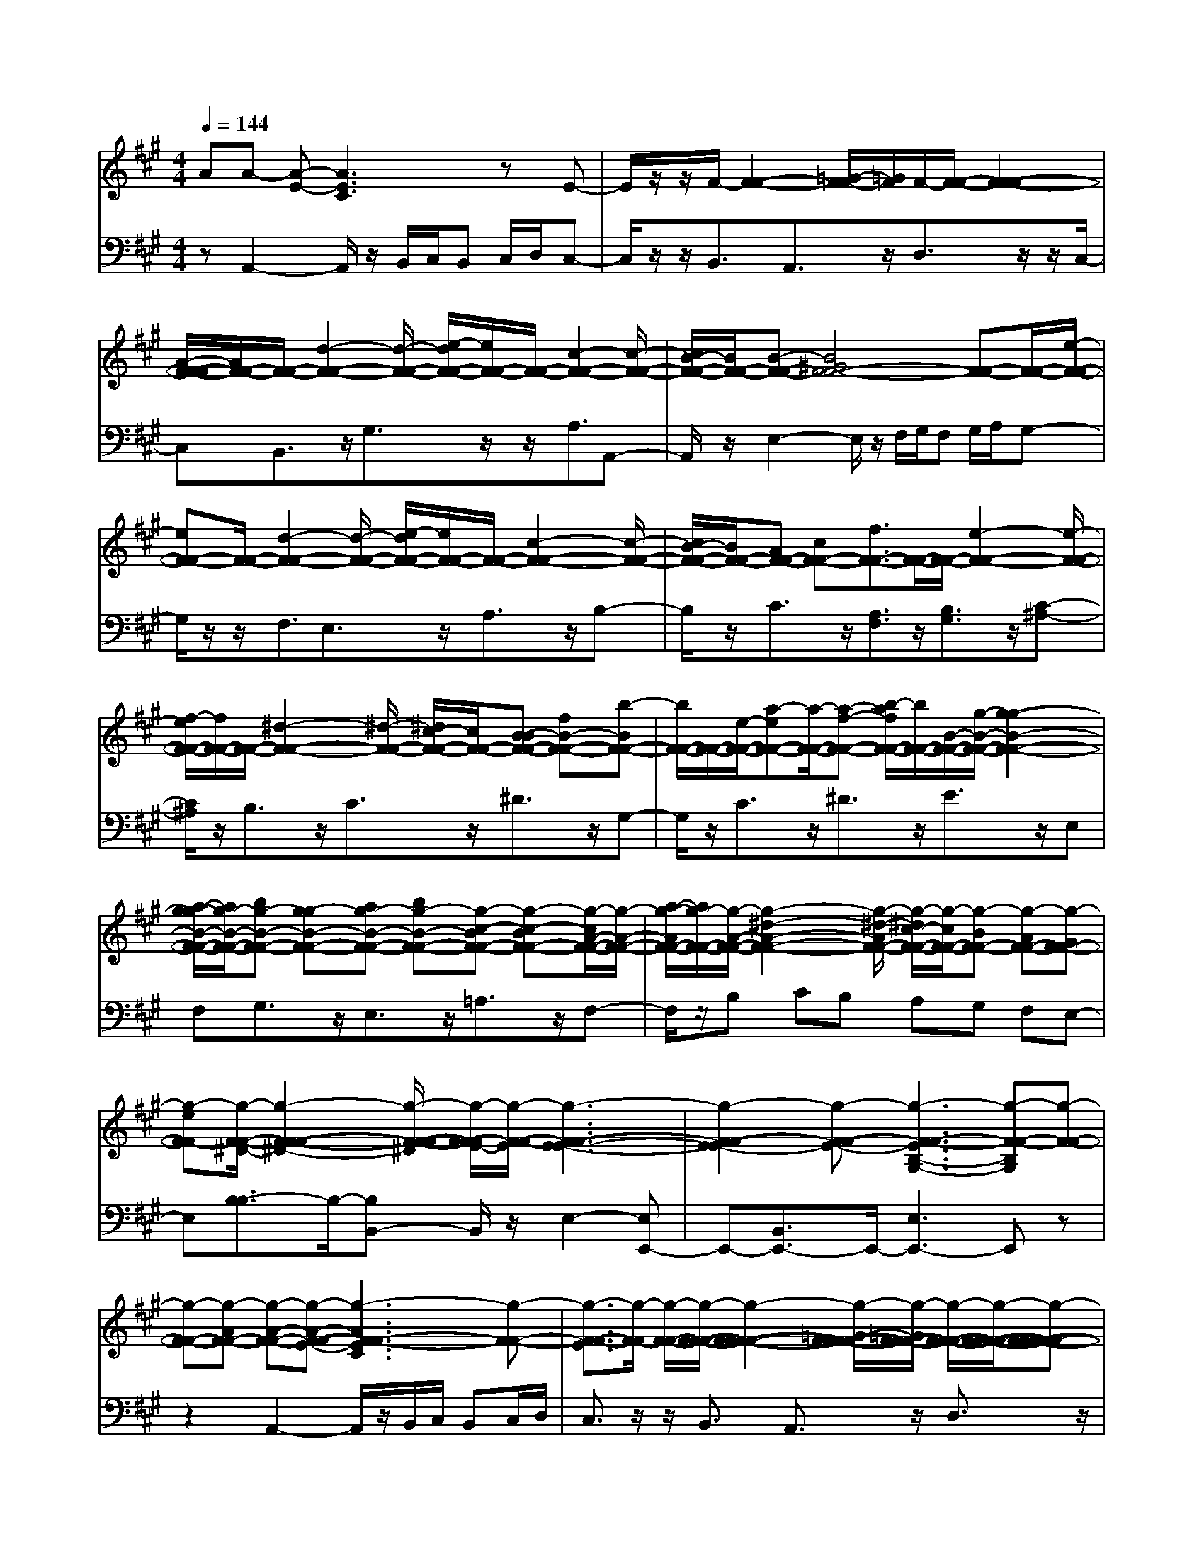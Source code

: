 % input file /afs/.ir/users/q/u/quinlanj/cs221/project/training_data/bwv806d.mid
% format 1 file 4 tracks
X: 1
T: 
M: 4/4
L: 1/8
Q:1/4=144
% Last note suggests Mixolydian mode tune
K:A % 3 sharps
%untitled
% Time signature=1/8  MIDI-clocks/click=12  32nd-notes/24-MIDI-clocks=8
% MIDI Key signature, sharp/flats=0  minor=0
% Time signature=3/2  MIDI-clocks/click=48  32nd-notes/24-MIDI-clocks=8
% Time signature=1/8  MIDI-clocks/click=12  32nd-notes/24-MIDI-clocks=8
% Time signature=3/2  MIDI-clocks/click=48  32nd-notes/24-MIDI-clocks=8
% Time signature=1/8  MIDI-clocks/click=12  32nd-notes/24-MIDI-clocks=8
% Time signature=3/2  MIDI-clocks/click=48  32nd-notes/24-MIDI-clocks=8
% Time signature=1/8  MIDI-clocks/click=12  32nd-notes/24-MIDI-clocks=8
% Time signature=3/2  MIDI-clocks/click=48  32nd-notes/24-MIDI-clocks=8
V:1
%English Suite 1, 4. Courante 2
%%MIDI program 0
AA- [A-E-][A3E3C3] zE-|E/2z/2z/2F/2- [F2-F2-] [=G/2-F/2-F/2][=G/2F/2]F/2-[F/2-F/2-] [F2-F2-F2-]|[A/2-F/2-F/2-F/2][A/2F/2-F/2-][F/2-F/2-][d2-F2-F2-][d/2-F/2-F/2-] [e/2-d/2F/2-F/2-][e/2F/2-F/2-][F/2-F/2-][c2-F2-F2-][c/2-F/2-F/2-]|[c/2B/2-F/2-F/2-][B/2F/2-F/2-][B-F-F-] [B4^G4F4-F4-] [F-F-][F/2-F/2-][e/2-F/2-F/2-]|
[eF-F-][F/2-F/2-][d2-F2-F2-][d/2-F/2-F/2-] [e/2-d/2F/2-F/2-][e/2F/2-F/2-][F/2-F/2-][c2-F2-F2-][c/2-F/2-F/2-]|[c/2B/2-F/2-F/2-][B/2F/2-F/2-][AF-F-] [cF-F-][f3/2F3/2-F3/2-][F/2-F/2-][F/2-F/2-][e2-F2-F2-][e/2-F/2-F/2-]|[f/2-e/2F/2-F/2-][f/2F/2-F/2-][F/2-F/2-][^d2-F2-F2-][^d/2-F/2-F/2-] [^d/2c/2-F/2-F/2-][c/2F/2-F/2-][B-BF-F-] [fB-F-F-][b-BF-F-]|[b/2F/2-F/2-][F/2-F/2-][e/2-F/2-F/2-][a-eF-F-][a/2-F/2-F/2-][a-f-F-F-] [b/2-a/2f/2F/2-F/2-][b/2F/2-F/2-][B/2-F/2-F/2-][g/2-B/2-F/2-F/2-] [g2-g2-B2-F2-F2-]|
[a/2-g/2-g/2B/2-F/2-F/2-][a/2g/2-B/2-F/2-F/2-][bg-B-F-F-] [g-gB-F-F-][ag-B-F-F-] [bg-B-F-F-][g-c-BF-F-] [g-c-BF-F-][g/2-c/2A/2-F/2-F/2-][g/2-A/2-F/2-F/2-]|[a/2-g/2-A/2F/2-F/2-][a/2g/2-F/2-F/2-][g/2-A/2-F/2-F/2-][g2-^d2-A2-F2-F2-][g/2-^d/2-A/2F/2-F/2-] [g/2-^d/2c/2-F/2-F/2-][g/2-c/2F/2-F/2-][g-BF-F-] [g-AF-F-][g-GF-F-]|[g-eF-F][g/2-F/2-F/2-^D/2-][g2-F2-F2-F2-^D2-][g/2-F/2-F/2-F/2-^D/2] [g/2-F/2-F/2-F/2E/2-][g/2-F/2-F/2-E/2][g3-F3-F3-E3-E3-]|[g2-F2-F2-E2-E2] [g-F-F-E-][g3-F3-F3-E3B,3-G,3-] [g-F-F-B,G,][g-F-F-]|
[g-F-F-][g-AF-F-] [g-A-F-F-][g-A-F-F-E-] [g3-A3F3-F3-E3C3][g-F-F-]|[g3/2-F3/2-F3/2-E3/2][g/2-F/2-F/2] [g/2-F/2-F/2-][g/2-F/2-F/2-F/2-][g2-F2-F2-F2-F2-][g/2-=G/2-F/2-F/2-F/2-F/2][g/2-=G/2F/2-F/2-F/2] [g/2-F/2-F/2-F/2-][g/2-F/2-F/2-F/2-F/2-][g-F-F-F-F-F-]|[g-F-F-F-F-F-][g/2-A/2-F/2-F/2-F/2-F/2-F/2][g/2-A/2F/2-F/2-F/2-F/2-] [g/2-F/2-F/2-F/2-F/2-][g2-=d2-F2-F2-F2-F2-][g/2-d/2-F/2-F/2-F/2-F/2-][g/2-e/2-d/2F/2-F/2-F/2-F/2-][g/2-e/2F/2-F/2-F/2-F/2-] [g/2-F/2-F/2-F/2-F/2-][g3/2-c3/2-F3/2-F3/2-F3/2-F3/2-]|[g-c-F-F-F-F-][g/2-c/2B/2-F/2-F/2-F/2-F/2-][g/2-B/2F/2-F/2-F/2-F/2-] [g-B-F-F-F-F-][g4-B4^G4F4-F4-F4-F4-][g-F-F-F-F-]|
[g/2-F/2-F/2-F/2-F/2-][g3/2-e3/2F3/2-F3/2-F3/2-F3/2-] [g/2-F/2-F/2-F/2-F/2-][g2-d2-F2-F2-F2-F2-][g/2-d/2-F/2-F/2-F/2-F/2-][g/2-e/2-d/2F/2-F/2-F/2-F/2-][g/2-e/2F/2-F/2-F/2-F/2-] [g/2-F/2-F/2-F/2-F/2-][g3/2-c3/2-F3/2-F3/2-F3/2-F3/2-]|[g-c-F-F-F-F-][g/2-c/2B/2-F/2-F/2-F/2-F/2-][g/2-B/2F/2-F/2-F/2-F/2-] [g-AF-F-F-F-][g-cF-F-F-F-] [g3/2-f3/2F3/2-F3/2-F3/2-F3/2-][g/2-F/2-F/2-F/2-F/2-] [g/2-F/2-F/2-F/2-F/2-][g3/2-e3/2-F3/2-F3/2-F3/2-F3/2-]|[g-e-F-F-F-F-][g/2-f/2-e/2F/2-F/2-F/2-F/2-][g/2-f/2F/2-F/2-F/2-F/2-] [g/2-F/2-F/2-F/2-F/2-][g2-^d2-F2-F2-F2-F2-][g/2-^d/2-F/2-F/2-F/2-F/2-][g/2-^d/2c/2-F/2-F/2-F/2-F/2-][g/2-c/2F/2-F/2-F/2-F/2-] [g-B-BF-F-F-F-][g-fB-F-F-F-F-]|[b-g-BF-F-F-F-][b/2g/2-F/2-F/2-F/2-F/2-][g/2-F/2-F/2-F/2-F/2-] [g/2e/2-F/2-F/2-F/2-F/2-][a-g-eF-F-F-F-][a/2-g/2-F/2-F/2-F/2-F/2-] [a-g-f-F-F-F-F-][b/2-a/2g/2-f/2F/2-F/2-F/2-F/2-][b/2g/2-F/2-F/2-F/2-F/2-] [g/2-g/2B/2-F/2-F/2-F/2-F/2-][g/2-g/2-B/2-F/2-F/2-F/2-F/2-][g-g-g-B-F-F-F-F-]|
[g-g-g-B-F-F-F-F-][a/2-g/2-g/2-g/2B/2-F/2-F/2-F/2-F/2-][a/2g/2-g/2-B/2-F/2-F/2-F/2-F/2-] [bg-g-B-F-F-F-F-][g-g-gB-F-F-F-F-] [ag-g-B-F-F-F-F-][bg-g-B-F-F-F-F-] [g-g-c-BF-F-F-F-][g-g-c-BF-F-F-F-]|[g/2-g/2-c/2A/2-F/2-F/2-F/2-F/2-][g/2-g/2-A/2-F/2-F/2-F/2-F/2-][a/2-g/2-g/2-A/2F/2-F/2-F/2-F/2-][a/2g/2-g/2-F/2-F/2-F/2-F/2-] [g/2-g/2-A/2-F/2-F/2-F/2-F/2-][g2-g2-^d2-A2-F2-F2-F2-F2-][g/2-g/2-^d/2-A/2F/2-F/2-F/2-F/2-][g/2-g/2-^d/2c/2-F/2-F/2-F/2-F/2-][g/2-g/2-c/2F/2-F/2-F/2-F/2-] [g-g-BF-F-F-F-][g-g-AF-F-F-F-]|[g-g-GF-F-F-F-][g-g-eF-F-F-F] [g/2-g/2-F/2-F/2-F/2-F/2-^D/2-][g2-g2-F2-F2-F2-F2-F2-^D2-][g/2-g/2-F/2-F/2-F/2-F/2-F/2-^D/2][g/2-g/2-F/2-F/2-F/2-F/2-F/2E/2-][g/2-g/2-F/2-F/2-F/2-F/2-E/2] [g2-g2-F2-F2-F2-F2-E2-E2-]|[g3-g3-F3-F3-F3-F3-E3-E3][g-g-F-F-F-F-E-] [g3-g3-F3-F3-F3-F3-E3B,3-G,3-][g-g-F-F-F-F-B,G,]|
[g2-g2-F2-F2-F2-F2-] [g-g-BF-F-F-F-][g-g-B-F-F-F-F-] [g-g-B-G-F-F-F-F-][g3-g3-B3G3F3-F3-F3-F3-E3]|[g-g-F-F-F-F-][g3/2-g3/2-G3/2F3/2-F3/2-F3/2-F3/2-E3/2][g/2-g/2-F/2-F/2-F/2-F/2-][g/2-g/2-F/2-F/2-F/2-F/2-F/2-][g2-g2-A2-F2-F2-F2-F2-F2][g/2-g/2-A/2-F/2-F/2-F/2-F/2-] [g/2-g/2-B/2-A/2G/2-F/2-F/2-F/2-F/2-][g/2-g/2-B/2G/2F/2-F/2-F/2-F/2-][g-g-c-A-F-F-F-F-]|[g/2-g/2-c/2-A/2F/2-F/2-F/2-F/2-][g-g-cF-F-F-F-][g/2-g/2-F/2-F/2-F/2-F/2-] [g-g-A-AF-F-F-F-][g/2-g/2-A/2-F/2-F/2-F/2-F/2-][g-g-f-AF-F-F-F-][g/2-g/2-f/2-F/2-F/2-F/2-F/2-][g-g-f-B-F-F-F-F-] [g/2-g/2-=g/2-f/2B/2-F/2-F/2-F/2-F/2-][^g/2-g/2-=g/2B/2-F/2-F/2-F/2-F/2-][^g/2-g/2-B/2-F/2-F/2-F/2-F/2-][g/2-g/2-e/2-B/2-F/2-F/2-F/2-F/2-]|[g/2-g/2-e/2-B/2F/2-F/2-F/2-F/2-][g/2-g/2-e/2-F/2-F/2-F/2-F/2-][g-g-e-^A-F-F-F-F-] [g/2-g/2-e/2=d/2^A/2F/2-F/2-F/2-F/2-][g/2-g/2-c/2F/2-F/2-F/2-F/2-][g/2-g/2-B/2-F/2-F/2-F/2-F/2-][g4-g4-d4-B4-F4-F4-F4-F4-][g/2-g/2-d/2B/2F/2-F/2-F/2-F/2-]|
[g-g-F-F-F-F-][g/2-g/2-B/2-F/2-F/2-F/2-F/2-][bg-g-f-BF-F-F-F-][g/2-g/2-f/2F/2-F/2-F/2-F/2-][g/2-g/2f/2-F/2-F/2-F/2-F/2-][a2g2-g2-f2-F2-F2-F2-F2-][g/2-g/2-f/2F/2-F/2-F/2-F/2-] [bg-g-F-F-F-F-][g/2-g/2-e/2-F/2-F/2-F/2-F/2-][g/2-g/2-=g/2-e/2-F/2-F/2-F/2-F/2-]|[^g2-g2-=g2e2F2-F2-F2-F2-] [^g-g-fF-F-F-F-][g-g-eF-F-F-F-] [g-g-=gF-F-F-F-][^g3/2-g3/2-B3/2=G3/2F3/2-F3/2-F3/2-F3/2-][g/2-g/2-F/2-F/2-F/2-F/2-][g/2-g/2-F/2-F/2-F/2-F/2-E/2-][g/2-g/2-=A/2-=G/2-F/2-F/2-F/2-F/2-E/2-]|[g/2-g/2-c/2-A/2=G/2-F/2-F/2-F/2-F/2-E/2][g/2-g/2-c/2-=G/2F/2-F/2-F/2-F/2-][g-g-c-F-F-F-F-F-] [g/2-g/2-d/2-c/2F/2-F/2-F/2-F/2-F/2][g/2-g/2-d/2F/2-F/2-F/2-F/2-][g/2-g/2-F/2-F/2-F/2-F/2-E/2-][g2-g2-c2-F2-F2-F2-F2-E2-][g/2-g/2-c/2F/2-F/2-F/2-F/2-E/2-] [g-g-BF-F-F-F-E-][g-g-AF-F-F-F-E]|[g-g-eF-F-F-F-][a3/2g3/2-g3/2-F3/2-F3/2-F3/2-F3/2-][g/2-g/2-F/2-F/2-F/2-F/2-][g/2-g/2-F/2-F/2-F/2-F/2-][g2-g2-=g2-F2-F2-F2-F2-][^g/2-g/2-=g/2-F/2-F/2-F/2-F/2-] [a/2-^g/2-g/2-=g/2F/2-F/2-F/2-F/2-][a/2^g/2-g/2-F/2-F/2-F/2-F/2-][g/2-g/2F/2-F/2-F/2-F/2-][g/2-g/2-f/2-F/2-F/2-F/2-F/2-]|
[g2-g2-f2-F2-F2-F2-F2-] [g/2-g/2-f/2e/2-F/2-F/2-F/2-F/2-][g/2-g/2-e/2F/2-F/2-F/2-F/2-][g-g-dF-F-F-F-] [g-g-cF-F-F-F-][g-g-BF-F-F-F-] [g-g-eF-F-F-F-][g/2-g/2-F/2-F/2-F/2-F/2-][g/2-g/2-F/2-F/2-F/2-F/2-]|[g/2-g/2-F/2-F/2-F/2-F/2-][g/2-g/2-F/2-F/2-F/2-F/2-][g/2-g/2-F/2-F/2-F/2-F/2-][g/2-g/2-c/2F/2-F/2-F/2-F/2-] [g-g-dF-F-F-F-][g-g-d-F-F-F-F-] [g-g-d-A-F-F-F-F-][g3-g3-d3A3F3-F3-F3-F3-F3]|[g-g-F-F-F-F-][g3/2-g3/2-f3/2c3/2F3/2-F3/2-F3/2-F3/2-][g/2-g/2-F/2-F/2-F/2-F/2-][g/2-g/2-d/2-F/2-F/2-F/2-F/2-][g-g-=g-dF-F-F-F-][^g/2-g/2-=g/2-F/2-F/2-F/2-F/2-][^g-g-=g-c-F-F-F-F-] [^g/2-g/2-=g/2f/2-c/2F/2-F/2-F/2-F/2-][^g/2-g/2-f/2F/2-F/2-F/2-F/2-][g/2-g/2-B/2-F/2-F/2-F/2-F/2-][g/2-g/2-e/2-B/2-F/2-F/2-F/2-F/2-]|[g/2-g/2-e/2-B/2F/2-F/2-F/2-F/2-][g/2-g/2-e/2-F/2-F/2-F/2-F/2-][g-g-eA-F-F-F-F-] [g/2-g/2-d/2-A/2F/2-F/2-F/2-F/2-][g/2-g/2-d/2F/2-F/2-F/2-F/2-][g3/2-g3/2-c3/2=G3/2-F3/2-F3/2-F3/2-F3/2-][g/2-g/2-=G/2-F/2-F/2-F/2-F/2-][g-g-B=GF-F-F-F-] [g-g-^AF-F-F-F-][g/2-g/2-F/2-F/2-F/2-F/2-F/2-][g/2-g/2-B/2-F/2-F/2-F/2-F/2-F/2-]|
[g/2-g/2-B/2-F/2-F/2-F/2-F/2-F/2][g/2-g/2-B/2-F/2-F/2-F/2-F/2-][g-g-B=G-F-F-F-F-] [g/2-g/2-c/2-=G/2F/2-F/2-F/2-F/2-][g/2-g/2-c/2F/2-F/2-F/2-F/2-][g/2-g/2-F/2-F/2-F/2-F/2-C/2-][g2-g2-^A2-F2-F2-F2-F2-C2-][g/2-g/2-^A/2-F/2-F/2-F/2-F/2-C/2-] [g/2-g/2-^A/2^G/2-F/2-F/2-F/2-F/2-C/2-][g/2-g/2-G/2F/2-F/2-F/2-F/2-C/2-][g-g-F-F-F-F-FC]|[g-g-cF-F-F-F-][g3/2-g3/2-f3/2F3/2-F3/2-F3/2-F3/2-][g/2-g/2-F/2-F/2-F/2-F/2-][g/2-g/2-F/2-F/2-F/2-F/2-][g2-g2-e2-F2-F2-F2-F2-][g/2-g/2-e/2F/2-F/2-F/2-F/2-] [g-g-fF-F-F-F-][g-g-d-F-F-F-F-]|[g-g-dF-F-F-F-][g-g-F-F-F-F-] [g-g-cF-F-F-F-][g-g-BF-F-F-F-] [g-g-^AF-F-F-F-][g-g-BF-F-F-F-] [g-g-cF-F-F-F-][g/2-g/2-^A/2-F/2-F/2-F/2-F/2-][g/2-g/2-c/2-^A/2-F/2-F/2-F/2-F/2-]|[g2-g2-c2-^A2F2-F2-F2-F2-] [g/2-g/2-c/2B/2-F/2-F/2-F/2-F/2-][g/2-g/2-B/2F/2-F/2-F/2-F/2-][g-g-B-F-F-F-F-] [g-g-B-F-F-F-F-F-][g3-g3-B3F3-F3-F3-F3-F3=D3]|
[g-g-F-F-F-F-][g/2-g/2-F/2-F/2-F/2-F/2-][g3/2-g3/2-B3/2F3/2-F3/2-F3/2-F3/2-][g/2-g/2-F/2-F/2-F/2-F/2-E/2-][g2-g2-e2-B2F2-F2-F2-F2-E2-][g/2-g/2-e/2-F/2-F/2-F/2-F/2-E/2] [g/2-g/2-e/2d/2-F/2-F/2-F/2-F/2-][g/2-g/2-d/2F/2-F/2-F/2-F/2-][g/2-g/2-F/2-F/2-F/2-F/2-E/2-][g/2-g/2-c/2-F/2-F/2-F/2-F/2-E/2-]|[g2-g2-c2-F2-F2-F2-F2-E2-] [g/2-g/2-c/2B/2-F/2-F/2-F/2-F/2-E/2-][g/2-g/2-B/2F/2-F/2-F/2-F/2-E/2-][g-g-=AF-F-F-F-E] [g-g-cF-F-F-F-][g3/2-g3/2-F3/2-F3/2-F3/2-F3/2-F3/2A,3/2][g/2-g/2-F/2-F/2-F/2-F/2-][g/2-g/2-F/2-F/2-F/2-F/2-D/2-][g/2-g/2-G/2-F/2-F/2-F/2-F/2-E/2-D/2-]|[g/2-g/2-G/2-F/2-F/2-F/2-F/2-E/2D/2][g/2-g/2-G/2-F/2-F/2-F/2-F/2-][g-g-G-F-F-F-F-C-] [g/2-g/2-A/2-G/2F/2-F/2-F/2-F/2-C/2][g/2-g/2-A/2F/2-F/2-F/2-F/2-][g/2-g/2-F/2-F/2-F/2-F/2-B,/2-][g2-g2-G2-F2-F2-F2-F2-B,2-][g/2-g/2-G/2-F/2-F/2-F/2-F/2-B,/2-] [g/2-g/2-G/2F/2-F/2-F/2-F/2-F/2-B,/2-][g/2-g/2-F/2-F/2-F/2-F/2-F/2B,/2-][g-g-F-F-F-F-E-B,]|[g/2-g/2-F/2-F/2-F/2-F/2-E/2][g/2-g/2-F/2-F/2-F/2-F/2-][g-g-BF-F-F-F-] [g/2-g/2-c/2F/2-F/2-F/2-F/2-][g/2-g/2-d/2F/2-F/2-F/2-F/2-][g/2-g/2-F/2-F/2-F/2-F/2-][g2-g2-c2-F2-F2-F2-F2-][g/2-g/2-c/2F/2-F/2-F/2-F/2-] [g-g-BF-F-F-F-][g-g-e-F-F-F-F-]|
[g3/2-g3/2-e3/2F3/2-F3/2-F3/2-F3/2-][g/2-g/2-F/2-F/2-F/2-F/2-] [g-g-fF-F-F-F-][g-g-=gF-F-F-F-] [^g-g-eF-F-F-F-][a3/2g3/2-g3/2-c3/2F3/2-F3/2-F3/2-F3/2-][g/2-g/2-F/2-F/2-F/2-F/2-][g/2-g/2-d/2-F/2-F/2-F/2-F/2-][g/2-g/2-=g/2-d/2-F/2-F/2-F/2-F/2-]|[^g/2-g/2-=g/2-d/2F/2-F/2-F/2-F/2-][^g/2-g/2-=g/2-F/2-F/2-F/2-F/2-][^g-g-=g-e-F-F-F-F-] [a/2-^g/2-g/2-=g/2e/2F/2-F/2-F/2-F/2-][a/2^g/2-g/2-F/2-F/2-F/2-F/2-][g3/2-g3/2-f3/2-e3/2A3/2F3/2-F3/2-F3/2-F3/2-][g/2-g/2-f/2-F/2-F/2-F/2-F/2-][g/2-g/2-f/2d/2-F/2-F/2-F/2-F/2-][g/2-g/2-d/2-F/2-F/2-F/2-F/2-] [g/2-g/2-g/2-d/2F/2-F/2-F/2-F/2-][g/2-g/2-g/2F/2-F/2-F/2-F/2-][ag-g-cF-F-F-F-]|[g-g-dBF-F-F-F-][g-g-cAF-F-F-F-] [g-g-BBF-F-F-F-][g/2-g/2-G/2-F/2-F/2-F/2-F/2-][g2-g2-B2-G2-F2-F2-F2-F2-][g/2-g/2-B/2-G/2F/2-F/2-F/2-F/2-] [g/2-g/2-B/2A/2-F/2-F/2-F/2-F/2-][g/2-g/2-A/2F/2-F/2-F/2-F/2-][g-g-A-A-F-F-F-F-]|[g4-g4-A4-A4F4-F4-F4-F4-] [g-g-A-F-F-F-F-][g3-g3-A3F3-F3-F3-F3-E3C3]|
[g3-g3-F3-F3-F3-F3-][g-g-BF-F-F-F-] [g-g-B-F-F-F-F-][g-g-B-G-F-F-F-F-] [g2-g2-B2-G2-F2-F2-F2-F2-E2-]|[g-g-BGF-F-F-F-E][g-g-F-F-F-F-] [g3/2-g3/2-G3/2F3/2-F3/2-F3/2-F3/2-E3/2][g/2-g/2-F/2-F/2-F/2-F/2-] [g/2-g/2-F/2-F/2-F/2-F/2-F/2-][g2-g2-A2-F2-F2-F2-F2-F2][g/2-g/2-A/2-F/2-F/2-F/2-F/2-][g/2-g/2-B/2-A/2G/2-F/2-F/2-F/2-F/2-][g/2-g/2-B/2G/2F/2-F/2-F/2-F/2-]|[g3/2-g3/2-c3/2-A3/2F3/2-F3/2-F3/2-F3/2-][g-g-cF-F-F-F-][g/2-g/2-F/2-F/2-F/2-F/2-][g-g-A-AF-F-F-F-] [g/2-g/2-A/2-F/2-F/2-F/2-F/2-][g-g-f-AF-F-F-F-][g/2-g/2-f/2-F/2-F/2-F/2-F/2-] [g-g-f-B-F-F-F-F-][g/2-g/2-=g/2-f/2B/2-F/2-F/2-F/2-F/2-][^g/2-g/2-=g/2B/2-F/2-F/2-F/2-F/2-]|[^g/2-g/2-B/2-F/2-F/2-F/2-F/2-][g-g-e-BF-F-F-F-][g/2-g/2-e/2-F/2-F/2-F/2-F/2-] [g-g-e-^A-F-F-F-F-][g/2-g/2-e/2d/2^A/2F/2-F/2-F/2-F/2-][g/2-g/2-c/2F/2-F/2-F/2-F/2-] [g/2-g/2-B/2-F/2-F/2-F/2-F/2-][g3-g3-d3-B3-F3-F3-F3-F3-][g/2-g/2-d/2-B/2-F/2-F/2-F/2-F/2-]|
[g-g-dBF-F-F-F-][g-g-F-F-F-F-] [g/2-g/2-B/2-F/2-F/2-F/2-F/2-][bg-g-f-BF-F-F-F-][g/2-g/2-f/2F/2-F/2-F/2-F/2-] [g/2-g/2f/2-F/2-F/2-F/2-F/2-][a2g2-g2-f2-F2-F2-F2-F2-][g/2-g/2-f/2F/2-F/2-F/2-F/2-][bg-g-F-F-F-F-]|[g/2-g/2-e/2-F/2-F/2-F/2-F/2-][g2-g2-=g2-e2-F2-F2-F2-F2-][^g/2-g/2-=g/2e/2F/2-F/2-F/2-F/2-][^g-g-fF-F-F-F-] [g-g-eF-F-F-F-][g-g-=gF-F-F-F-] [^g3/2-g3/2-B3/2=G3/2F3/2-F3/2-F3/2-F3/2-][g/2-g/2-F/2-F/2-F/2-F/2-]|[g/2-g/2-F/2-F/2-F/2-F/2-E/2-][g/2-g/2-=A/2-=G/2-F/2-F/2-F/2-F/2-E/2-][g/2-g/2-c/2-A/2=G/2-F/2-F/2-F/2-F/2-E/2][g/2-g/2-c/2-=G/2F/2-F/2-F/2-F/2-] [g-g-c-F-F-F-F-F-][g/2-g/2-d/2-c/2F/2-F/2-F/2-F/2-F/2][g/2-g/2-d/2F/2-F/2-F/2-F/2-] [g/2-g/2-F/2-F/2-F/2-F/2-E/2-][g2-g2-c2-F2-F2-F2-F2-E2-][g/2-g/2-c/2F/2-F/2-F/2-F/2-E/2-][g-g-BF-F-F-F-E-]|[g-g-AF-F-F-F-E][g-g-eF-F-F-F-] [a3/2g3/2-g3/2-F3/2-F3/2-F3/2-F3/2-][g/2-g/2-F/2-F/2-F/2-F/2-] [g/2-g/2-F/2-F/2-F/2-F/2-][g2-g2-=g2-F2-F2-F2-F2-][^g/2-g/2-=g/2-F/2-F/2-F/2-F/2-][a/2-^g/2-g/2-=g/2F/2-F/2-F/2-F/2-][a/2^g/2-g/2-F/2-F/2-F/2-F/2-]|
[g/2-g/2F/2-F/2-F/2-F/2-][g2-g2-f2-F2-F2-F2-F2-][g/2-g/2-f/2-F/2-F/2-F/2-F/2-][g/2-g/2-f/2e/2-F/2-F/2-F/2-F/2-][g/2-g/2-e/2F/2-F/2-F/2-F/2-] [g-g-dF-F-F-F-][g-g-cF-F-F-F-] [g-g-BF-F-F-F-][g-g-eF-F-F-F-]|[g/2-g/2-F/2-F/2-F/2-F/2-][g/2-g/2-F/2-F/2-F/2-F/2-][g/2-g/2-F/2-F/2-F/2-F/2-][g/2-g/2-F/2-F/2-F/2-F/2-] [g/2-g/2-F/2-F/2-F/2-F/2-][g/2-g/2-c/2F/2-F/2-F/2-F/2-][g-g-dF-F-F-F-] [g-g-d-F-F-F-F-][g-g-d-A-F-F-F-F-] [g2-g2-d2-A2-F2-F2-F2-F2-F2-]|[g-g-dAF-F-F-F-F][g-g-F-F-F-F-] [g3/2-g3/2-f3/2c3/2F3/2-F3/2-F3/2-F3/2-][g/2-g/2-F/2-F/2-F/2-F/2-] [g/2-g/2-d/2-F/2-F/2-F/2-F/2-][g-g-=g-dF-F-F-F-][^g/2-g/2-=g/2-F/2-F/2-F/2-F/2-] [^g-g-=g-c-F-F-F-F-][^g/2-g/2-=g/2f/2-c/2F/2-F/2-F/2-F/2-][^g/2-g/2-f/2F/2-F/2-F/2-F/2-]|[g/2-g/2-B/2-F/2-F/2-F/2-F/2-][g-g-e-BF-F-F-F-][g/2-g/2-e/2-F/2-F/2-F/2-F/2-] [g-g-eA-F-F-F-F-][g/2-g/2-d/2-A/2F/2-F/2-F/2-F/2-][g/2-g/2-d/2F/2-F/2-F/2-F/2-] [g3/2-g3/2-c3/2=G3/2-F3/2-F3/2-F3/2-F3/2-][g/2-g/2-=G/2-F/2-F/2-F/2-F/2-] [g-g-B=GF-F-F-F-][g-g-^AF-F-F-F-]|
[g/2-g/2-F/2-F/2-F/2-F/2-F/2-][g-g-B-F-F-F-F-F][g/2-g/2-B/2-F/2-F/2-F/2-F/2-] [g-g-B=G-F-F-F-F-][g/2-g/2-c/2-=G/2F/2-F/2-F/2-F/2-][g/2-g/2-c/2F/2-F/2-F/2-F/2-] [g/2-g/2-F/2-F/2-F/2-F/2-C/2-][g2-g2-^A2-F2-F2-F2-F2-C2-][g/2-g/2-^A/2-F/2-F/2-F/2-F/2-C/2-][g/2-g/2-^A/2^G/2-F/2-F/2-F/2-F/2-C/2-][g/2-g/2-G/2F/2-F/2-F/2-F/2-C/2-]|[g-g-F-F-F-F-FC][g-g-cF-F-F-F-] [g3/2-g3/2-f3/2F3/2-F3/2-F3/2-F3/2-][g/2-g/2-F/2-F/2-F/2-F/2-] [g/2-g/2-F/2-F/2-F/2-F/2-][g2-g2-e2-F2-F2-F2-F2-][g/2-g/2-e/2F/2-F/2-F/2-F/2-][g-g-fF-F-F-F-]|[g2-g2-d2F2-F2-F2-F2-] [g-g-F-F-F-F-][g-g-cF-F-F-F-] [g-g-BF-F-F-F-][g-g-^AF-F-F-F-] [g-g-BF-F-F-F-][g-g-cF-F-F-F-]|[g/2-g/2-^A/2-F/2-F/2-F/2-F/2-][g2-g2-c2-^A2-F2-F2-F2-F2-][g/2-g/2-c/2-^A/2F/2-F/2-F/2-F/2-][g/2-g/2-c/2B/2-F/2-F/2-F/2-F/2-][g/2-g/2-B/2F/2-F/2-F/2-F/2-] [g-g-B-F-F-F-F-][g-g-B-F-F-F-F-F-] [g2-g2-B2-F2-F2-F2-F2-F2-D2-]|
[g-g-BF-F-F-F-FD][g-g-F-F-F-F-] [g/2-g/2-F/2-F/2-F/2-F/2-][g3/2-g3/2-B3/2F3/2-F3/2-F3/2-F3/2-] [g/2-g/2-F/2-F/2-F/2-F/2-E/2-][g2-g2-e2-B2F2-F2-F2-F2-E2-][g/2-g/2-e/2-F/2-F/2-F/2-F/2-E/2][g/2-g/2-e/2d/2-F/2-F/2-F/2-F/2-][g/2-g/2-d/2F/2-F/2-F/2-F/2-]|[g/2-g/2-F/2-F/2-F/2-F/2-E/2-][g2-g2-c2-F2-F2-F2-F2-E2-][g/2-g/2-c/2-F/2-F/2-F/2-F/2-E/2-][g/2-g/2-c/2B/2-F/2-F/2-F/2-F/2-E/2-][g/2-g/2-B/2F/2-F/2-F/2-F/2-E/2-] [g-g-=AF-F-F-F-E][g-g-cF-F-F-F-] [g3/2-g3/2-F3/2-F3/2-F3/2-F3/2-F3/2A,3/2][g/2-g/2-F/2-F/2-F/2-F/2-]|[g/2-g/2-F/2-F/2-F/2-F/2-D/2-][g-g-G-F-F-F-F-ED][g/2-g/2-G/2-F/2-F/2-F/2-F/2-] [g-g-G-F-F-F-F-C-][g/2-g/2-A/2-G/2F/2-F/2-F/2-F/2-C/2][g/2-g/2-A/2F/2-F/2-F/2-F/2-] [g/2-g/2-F/2-F/2-F/2-F/2-B,/2-][g2-g2-G2-F2-F2-F2-F2-B,2-][g/2-g/2-G/2-F/2-F/2-F/2-F/2-B,/2-][g/2-g/2-G/2F/2-F/2-F/2-F/2-F/2-B,/2-][g/2-g/2-F/2-F/2-F/2-F/2-F/2B,/2-]|[g-g-F-F-F-F-E-B,][g/2-g/2-F/2-F/2-F/2-F/2-E/2][g/2-g/2-F/2-F/2-F/2-F/2-] [g-g-BF-F-F-F-][g/2-g/2-c/2F/2-F/2-F/2-F/2-][g/2-g/2-d/2F/2-F/2-F/2-F/2-] [g/2-g/2-F/2-F/2-F/2-F/2-][g2-g2-c2-F2-F2-F2-F2-][g/2-g/2-c/2F/2-F/2-F/2-F/2-][g-g-BF-F-F-F-]|
[g2-g2-e2-F2-F2-F2-F2-] [g/2-g/2-e/2F/2-F/2-F/2-F/2-][g/2-g/2-F/2-F/2-F/2-F/2-][g-g-fF-F-F-F-] [g-g-=gF-F-F-F-][^g-g-eF-F-F-F-] [a3/2g3/2-g3/2-c3/2F3/2-F3/2-F3/2-F3/2-][g/2-g/2-F/2-F/2-F/2-F/2-]|[g/2-g/2-d/2-F/2-F/2-F/2-F/2-][g-g-=g-dF-F-F-F-][^g/2-g/2-=g/2-F/2-F/2-F/2-F/2-] [^g-g-=g-e-F-F-F-F-][a/2-^g/2-g/2-=g/2e/2F/2-F/2-F/2-F/2-][a/2^g/2-g/2-F/2-F/2-F/2-F/2-] [g3/2-g3/2-f3/2-e3/2A3/2F3/2-F3/2-F3/2-F3/2-][g/2-g/2-f/2-F/2-F/2-F/2-F/2-] [g/2-g/2-f/2d/2-F/2-F/2-F/2-F/2-][g/2-g/2-d/2-F/2-F/2-F/2-F/2-][g/2-g/2-g/2-d/2F/2-F/2-F/2-F/2-][g/2-g/2-g/2F/2-F/2-F/2-F/2-]|[ag-g-cF-F-F-F-][g-g-dBF-F-F-F-] [g-g-cAF-F-F-F-][g-g-BBF-F-F-F-] [g/2-g/2-G/2-F/2-F/2-F/2-F/2-][g2-g2-B2-G2-F2-F2-F2-F2-][g/2-g/2-B/2-G/2F/2-F/2-F/2-F/2-][g/2-g/2-B/2A/2-F/2-F/2-F/2-F/2-][g/2-g/2-A/2F/2-F/2-F/2-F/2-]|[g4-g4-A4-A4-F4-F4-F4-F4-] [g-g-A-AF-F-F-F-][g-g-A-F-F-F-F-] [g2-g2-A2-F2-F2-F2-F2-E2-C2-]|
[gg-AFFFFEC]
V:2
%J.S. Bach, Edition Wood
%%MIDI program 0
zA,,2-A,,/2z/2 B,,/2C,/2B,, C,/2D,/2C,-|C,/2z/2z/2B,,3/2A,,3/2z/2D,3/2z/2z/2C,/2-|C,B,,3/2z/2G,3/2z/2z/2A,3/2A,,-|A,,/2z/2E,2-E,/2z/2 F,/2G,/2F, G,/2A,/2G,-|
G,/2z/2z/2F,3/2E,3/2z/2A,3/2z/2B,-|B,/2z/2C3/2z/2[A,3/2F,3/2]z/2[B,3/2G,3/2]z/2[C-^A,-]|[C/2^A,/2]z/2B,3/2z/2C3/2z/2^D3/2z/2G,-|G,/2z/2C3/2z/2^D3/2z/2E3/2z/2E,|
F,G,3/2z/2E,3/2z/2=A,3/2z/2F,-|F,/2z/2B, CB, A,G, F,E,-|E,[B,3/2-B,3/2]B,/2-[B,B,,-] B,,/2z/2E,2-[E,E,,-]|E,,-[B,,3/2E,,3/2-]E,,/2-[E,3E,,3-] E,,z|
z2 A,,2- A,,/2z/2B,,/2C,/2 B,,C,/2D,/2|C,3/2z/2 z/2B,,3/2 A,,3/2z/2 D,3/2z/2|z/2C,3/2 B,,3/2z/2 G,3/2z/2 z/2A,3/2|A,,3/2z/2 E,2- E,/2z/2F,/2G,/2 F,G,/2A,/2|
G,3/2z/2 z/2F,3/2 E,3/2z/2 A,3/2z/2|B,3/2z/2 C3/2z/2 [A,3/2F,3/2]z/2 [B,3/2G,3/2]z/2|[C3/2^A,3/2]z/2 B,3/2z/2 C3/2z/2 ^D3/2z/2|G,3/2z/2 C3/2z/2 ^D3/2z/2 E3/2z/2|
E,F, G,3/2z/2 E,3/2z/2 =A,3/2z/2|F,3/2z/2 B,C B,A, G,F,|E,2 [B,3/2-B,3/2]B,/2- [B,B,,-]B,,/2z/2 E,2-|[E,E,,-]E,,- [B,,3/2E,,3/2-]E,,/2- [E,3E,,3-]E,,|
z3E,,2-E,,/2B,,/2 C,/2D,/2C,|D,/2E,/2D,3/2z/2z/2C,3/2B,,3/2z/2A,,-|A,,/2z/2C,3/2z/2D,3/2z/2=G,3/2z/2C,-|C,/2z/2F,3/2z/2B,,2-B,,/2z/2 C,/2D,/2C,|
D,/2E,/2D,3/2z/2E, ^D,C, B,,E,-|E,/2z/2F,3/2z/2=G,3/2z/2F,3/2z/2z/2E,/2-|E,z/2=D,3/2A,3/2z/2B,3/2z/2C-|C/2z/2[C3/2A,3/2]z/2[=D3/2B,3/2]z/2[E3/2C3/2]z/2D-|
D4 zE3/2z/2A,-|A,2 zD,2-D,/2z/2 E,/2F,/2E,|F,/2=G,/2^A,,3/2z/2B,,3/2z/2=A,,3/2z/2=G,,-|=G,,/2z/2z/2F,,3/2E,,3/2z/2C,3/2z/2D,-|
D,/2z/2E,3/2z/2F,3/2z/2^G,3/2z/2^A,-|^A,/2z/2[^A,3/2F,3/2]z/2[B,3/2G,3/2]z/2[C3/2^A,3/2]z/2B,|CB, =A,=G, F,=G, E,[F,-F,-]|[F,-F,][F,F,,-] F,,/2z/2B,,2-B,,/2z/2 D,/2C,/2B,,|
C,/2D,/2^G,,3/2z/2z/2F,,3/2E,,3/2z/2A,,-|A,,/2z/2B,,3/2z/2C,3/2z/2D,3/2z/2z/2B,,/2-|B,,3/2z/2 A,,-[E,/2-A,,/2]E,z/2F,3/2z/2^G,-|G,/2z/2[G,3/2E,3/2]z/2A,3/2z/2B,3/2z/2[C-C-]|
[C/2-C/2]C/2-[C3/2-B,3/2]C/2-[CA,-] A,/2z/2A,,3/2z/2B,,-|B,,/2z/2C,3/2z/2D,3/2z/2B,,3/2z/2C,-|C,/2z/2D,3/2z/2[E,3/2-E,3/2]E,/2-[E,E,,-] E,,/2z/2A,,-|A,,-[A,,A,,,-] A,,,-[E,,3/2A,,,3/2-]A,,,/2-[A,,3A,,,3]|
z4 E,,2- E,,/2B,,/2C,/2D,/2|C,D,/2E,/2 D,3/2z/2 z/2C,3/2 B,,3/2z/2|A,,3/2z/2 C,3/2z/2 D,3/2z/2 =G,3/2z/2|C,3/2z/2 F,3/2z/2 B,,2- B,,/2z/2C,/2D,/2|
C,D,/2E,/2 D,3/2z/2 E,^D, C,B,,|E,3/2z/2 F,3/2z/2 =G,3/2z/2 F,3/2z/2|z/2E,3/2 z/2=D,3/2 A,3/2z/2 B,3/2z/2|C3/2z/2 [C3/2A,3/2]z/2 [D3/2B,3/2]z/2 [E3/2C3/2]z/2|
D4- Dz E3/2z/2|A,3z D,2- D,/2z/2E,/2F,/2|E,F,/2=G,/2 ^A,,3/2z/2 B,,3/2z/2 =A,,3/2z/2|=G,,3/2z/2 z/2F,,3/2 E,,3/2z/2 C,3/2z/2|
D,3/2z/2 E,3/2z/2 F,3/2z/2 ^G,3/2z/2|^A,3/2z/2 [^A,3/2F,3/2]z/2 [B,3/2G,3/2]z/2 [C3/2^A,3/2]z/2|B,C B,=A, =G,F, =G,E,|[F,2-F,2] [F,F,,-]F,,/2z/2 B,,2- B,,/2z/2D,/2C,/2|
B,,C,/2D,/2 ^G,,3/2z/2 z/2F,,3/2 E,,3/2z/2|A,,3/2z/2 B,,3/2z/2 C,3/2z/2 D,3/2z/2|z/2B,,2z/2A,,- [E,/2-A,,/2]E,z/2 F,3/2z/2|^G,3/2z/2 [G,3/2E,3/2]z/2 A,3/2z/2 B,3/2z/2|
[C3/2-C3/2]C/2- [C3/2-B,3/2]C/2- [CA,-]A,/2z/2 A,,3/2z/2|B,,3/2z/2 C,3/2z/2 D,3/2z/2 B,,3/2z/2|C,3/2z/2 D,3/2z/2 [E,3/2-E,3/2]E,/2- [E,E,,-]E,,/2z/2|A,,2- [A,,A,,,-]A,,,- [E,,3/2A,,,3/2-]A,,,/2- [A,,2-A,,,2-]|
[A,,A,,,]
%Arr. Gary Bricault, (c) 1997
